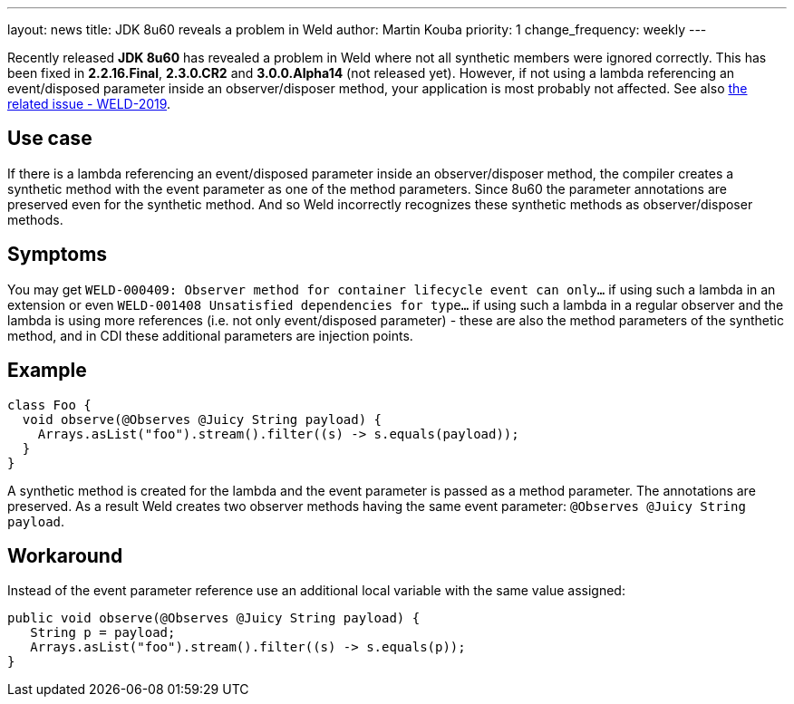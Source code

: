 ---
layout: news
title: JDK 8u60 reveals a problem in Weld
author: Martin Kouba
priority: 1
change_frequency: weekly
---

Recently released *JDK 8u60* has revealed a problem in Weld where not all synthetic members were ignored correctly.
This has been fixed in *2.2.16.Final*, *2.3.0.CR2* and *3.0.0.Alpha14* (not released yet).
However, if not using a lambda referencing an event/disposed parameter inside an observer/disposer method, your application is most probably not affected.
See also link:https://issues.jboss.org/browse/WELD-2019[the related issue - WELD-2019].

== Use case

If there is a lambda referencing an event/disposed parameter inside an observer/disposer method, the compiler creates a synthetic method with the event parameter as one of the method parameters. Since 8u60 the parameter annotations are preserved even for the synthetic method.
And so Weld incorrectly recognizes these synthetic methods as observer/disposer methods.

== Symptoms

You may get `WELD-000409: Observer method for container lifecycle event can only...` if using such a lambda in an extension or even `WELD-001408 Unsatisfied dependencies for type...` if using such a lambda in a regular observer and the lambda is using more references (i.e. not only event/disposed parameter) - these are also the method parameters of the synthetic method, and in CDI these additional parameters are injection points.

== Example

[source,java]
----
class Foo {
  void observe(@Observes @Juicy String payload) {
    Arrays.asList("foo").stream().filter((s) -> s.equals(payload));
  }
}
----

A synthetic method is created for the lambda and the event parameter is passed as a method parameter. The annotations are preserved.
As a result Weld creates two observer methods having the same event parameter: `@Observes @Juicy String payload`.

== Workaround

Instead of the event parameter reference use an additional local variable with the same value assigned:
[source,java]
----
public void observe(@Observes @Juicy String payload) {
   String p = payload;
   Arrays.asList("foo").stream().filter((s) -> s.equals(p));
}
----

